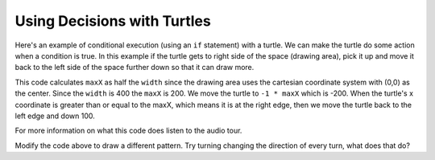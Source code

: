 ..  Copyright (C)  Mark Guzdial, Barbara Ericson, Briana Morrison
    Permission is granted to copy, distribute and/or modify this document
    under the terms of the GNU Free Documentation License, Version 1.3 or
    any later version published by the Free Software Foundation; with
    Invariant Sections being Forward, Prefaces, and Contributor List,
    no Front-Cover Texts, and no Back-Cover Texts.  A copy of the license
    is included in the section entitled "GNU Free Documentation License".



Using Decisions with Turtles
==============================

Here's an example of conditional execution (using an ``if`` statement) with a turtle.  We can make the turtle do some action when a condition is true.  In this example if the turtle gets to right side of the space (drawing area), pick it up and move it back to the left side of the space further down so that it can draw more.

.. activecode:: td_pattern
    :tour_1: "Structural Tour"; 1-4: td1a-line1-4; 6-8: td1a-line6-8; 10-15: td1a-line10-15; 17: td1a-line17; 18: td1a-line18; 19: td1a-line19; 20: td1a-line20; 21: td1a-line21; 22: td1a-line22; 23: td1a-line23; 24: td1a-line24; 25: td1a-line25; 
    :nocodelens:

    from turtle import *      # use the turtle library
    from sys import *         # use the system library
    setExecutionLimit(50000)  # let this take up to 50 seconds
    space = Screen()          # create a turtle screen (space)
    
    width = 400               # set the desired width
    space.setup(width,width)  # set the space width and height
    maxX = width / 2          # set the max x value to half the width
    
    jaz = Turtle()            # create a turtle named jaz
    jaz.shape('turtle')       # set the shape for jaz to turtle
    jaz.penup()               # pick up the pen (don't draw)
    jaz.goto(-1 * maxX,100)   # go to the left side of the space
    jaz.pendown()             # put the pen down to draw with
    jaz.left(60)              # turn the turtle left 60 degrees
    
    for x in range(10):       # repeat the body 10 times
    	jaz.forward(100)           # go forward 100
      	jaz.right(120)             # turn right 120 degrees
      	jaz.forward(100)           # go forward 100
      	jaz.left(120)              # turn left 120 degrees
      	if (jaz.xcor() >= maxX):   # if at right edge of space
      	    jaz.penup()                # pick up the pen
      	    jaz.goto(-1 * maxX,jaz.ycor() - 100)  # move left & down
      	    jaz.pendown()              # put the pen down
      	    
This code calculates ``maxX`` as half the ``width`` since the drawing area uses the cartesian coordinate system with (0,0) as the center.  Since the ``width`` is 400 the ``maxX`` is 200.  We move the turtle to ``-1 * maxX`` which is -200.  When the turtle's x coordinate is greater than or equal to the maxX, which means it is at the right edge, then we move the turtle back to the left edge and down 100.

For more information on what this code does listen to the audio tour.  
  
.. mchoice:: 14_2_1_finish_pattern
   :answer_a: 12
   :answer_b: 14
   :answer_c: 16
   :answer_d: 18
   :correct: c
   :feedback_a: Using a range of 12 will complete the pattern on this line, but what should it be to finish the pattern in the space?
   :feedback_b: This will stop in the middle of the last line of the pattern.  How many would fill the last row?
   :feedback_c: Each iteration of the loop draws one peak and there are 4 peaks per row.  There is room for 4 rows so the answer is 4 * 4 = 16.
   :feedback_d: This would try to draw on the line below the end of the drawing area.  

   What value should you use for range in line 17 in the program above (td_pattern) to complete the pattern to fill the drawing space?  
   
Modify the code above to draw a different pattern.  Try turning changing the direction of every turn, what does that do?
   

